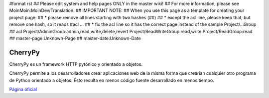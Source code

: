 #format rst
## Please edit system and help pages ONLY in the master wiki!
## For more information, please see MoinMoin:MoinDev/Translation.
## IMPORTANT NOTE:
## When you use this page as a template for creating your project page:
## * please remove all lines starting with two hashes (##)
## * except the acl line, please keep that, but remove one hash, so it reads #acl ...
## * fix the acl line so it has the correct page instead of the sample Project/...Group
## acl Project/AdminGroup:admin,read,write,delete,revert Project/ReadWriteGroup:read,write Project/ReadGroup:read
## master-page:Unknown-Page
## master-date:Unknown-Date

CherryPy
--------

CherryPy es un framework HTTP pytónico y orientado a objetos.

CherryPy permite a los desarrolladores crear aplicaciones web de la misma forma que crearían cualquier otro programa de Python orientado a objetos. Ésto resulta en menos código fuente desarrollado en menos tiempo.

`Página oficial`_

.. ############################################################################

.. _Página oficial: http://www.cherrypy.org/

